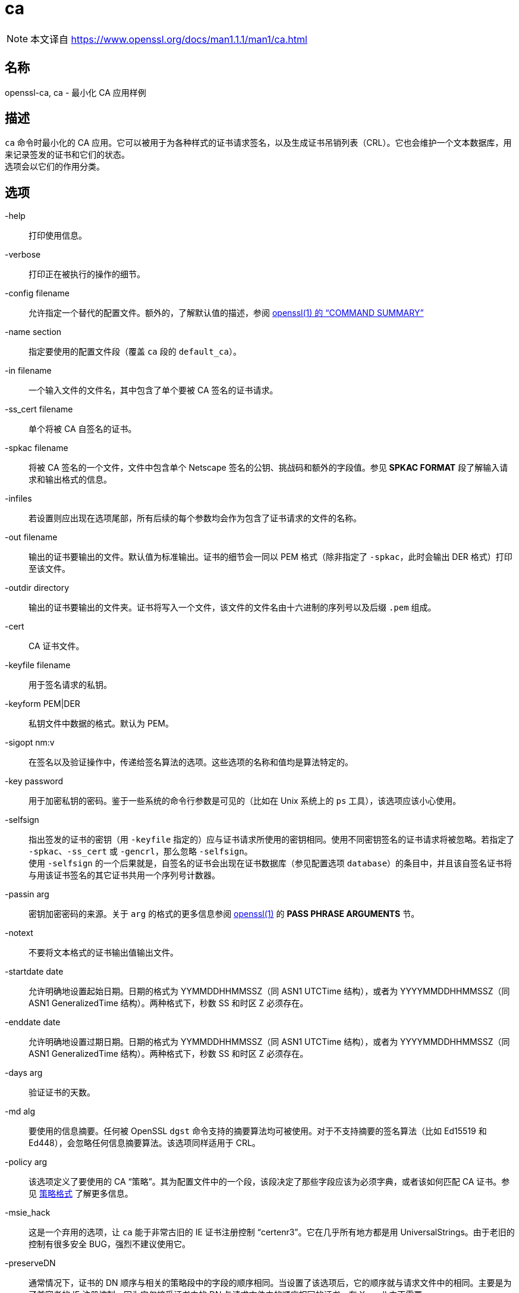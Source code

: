 = ca
:x509v3_config_man5: xref:86.1.1、x509v3 配置文件.adoc[x509v3_config(5)]
:openssl_man1: link:https://www.openssl.org/docs/man1.1.1/man1/openssl.html[openssl(1)]
:ca_man1: link:https://www.openssl.org/docs/man1.1.1/man1/ca.html[]

[NOTE]
====
本文译自 {ca_man1}
====

== 名称
openssl-ca, ca - 最小化 CA 应用样例

== 描述

`ca` 命令时最小化的 CA 应用。它可以被用于为各种样式的证书请求签名，以及生成证书吊销列表（CRL）。它也会维护一个文本数据库，用来记录签发的证书和它们的状态。 +
选项会以它们的作用分类。

== 选项

-help::
打印使用信息。

-verbose::
打印正在被执行的操作的细节。

-config filename::
允许指定一个替代的配置文件。额外的，了解默认值的描述，参阅 link:https://www.openssl.org/docs/man1.1.1/man1/openssl.html[openssl(1) 的 “COMMAND SUMMARY”]

-name section::
指定要使用的配置文件段（覆盖 `ca` 段的 `default_ca`）。

-in filename::
一个输入文件的文件名，其中包含了单个要被 CA 签名的证书请求。

-ss_cert filename::
单个将被 CA 自签名的证书。

-spkac filename::
将被 CA 签名的一个文件，文件中包含单个 Netscape 签名的公钥、挑战码和额外的字段值。参见 **SPKAC FORMAT** 段了解输入请求和输出格式的信息。

-infiles::
若设置则应出现在选项尾部，所有后续的每个参数均会作为包含了证书请求的文件的名称。

-out filename::
输出的证书要输出的文件。默认值为标准输出。证书的细节会一同以 PEM 格式（除非指定了 `-spkac`，此时会输出 DER 格式）打印至该文件。

-outdir directory::
输出的证书要输出的文件夹。证书将写入一个文件，该文件的文件名由十六进制的序列号以及后缀 `.pem` 组成。

-cert::
CA 证书文件。

-keyfile filename::
用于签名请求的私钥。

-keyform PEM|DER::
私钥文件中数据的格式。默认为 PEM。

-sigopt nm:v::
在签名以及验证操作中，传递给签名算法的选项。这些选项的名称和值均是算法特定的。

-key password::
用于加密私钥的密码。鉴于一些系统的命令行参数是可见的（比如在 Unix 系统上的 `ps` 工具），该选项应该小心使用。

-selfsign::
指出签发的证书的密钥（用 `-keyfile` 指定的）应与证书请求所使用的密钥相同。使用不同密钥签名的证书请求将被忽略。若指定了 `-spkac`、`-ss_cert` 或 `-gencrl`，那么忽略 `-selfsign`。 +
使用 `-selfsign` 的一个后果就是，自签名的证书会出现在证书数据库（参见配置选项 `database`）的条目中，并且该自签名证书将与用该证书签名的其它证书共用一个序列号计数器。

-passin arg::
密钥加密密码的来源。关于 `arg` 的格式的更多信息参阅 {openssl_man1} 的 **PASS PHRASE ARGUMENTS** 节。

-notext::
不要将文本格式的证书输出值输出文件。

-startdate date::
允许明确地设置起始日期。日期的格式为 YYMMDDHHMMSSZ（同 ASN1 UTCTime 结构），或者为 YYYYMMDDHHMMSSZ（同 ASN1 GeneralizedTime 结构）。两种格式下，秒数 SS 和时区 Z 必须存在。

-enddate date::
允许明确地设置过期日期。日期的格式为 YYMMDDHHMMSSZ（同 ASN1 UTCTime 结构），或者为 YYYYMMDDHHMMSSZ（同 ASN1 GeneralizedTime 结构）。两种格式下，秒数 SS 和时区 Z 必须存在。

-days arg::
验证证书的天数。

-md alg::
要使用的信息摘要。任何被 OpenSSL `dgst` 命令支持的摘要算法均可被使用。对于不支持摘要的签名算法（比如 Ed15519 和 Ed448），会忽略任何信息摘要算法。该选项同样适用于 CRL。

-policy arg::
该选项定义了要使用的 CA “策略”。其为配置文件中的一个段，该段决定了那些字段应该为必须字典，或者该如何匹配 CA 证书。参见 xref:_策略格式[] 了解更多信息。

-msie_hack::
这是一个弃用的选项，让 `ca` 能于非常古旧的 IE 证书注册控制 “certenr3”。它在几乎所有地方都是用 UniversalStrings。由于老旧的控制有很多安全 BUG，强烈不建议使用它。

-preserveDN::
通常情况下，证书的 DN 顺序与相关的策略段中的字段的顺序相同。当设置了该选项后，它的顺序就与请求文件中的相同。主要是为了兼容老的 IE 注册控制，因为它仅接受证书中的 DN 与请求文件中的顺序相同的证书。在 Xenroll 中不需要。

-noemailDN::
若请求 DN 中包含 EMAIL 字段，那么证书的 DN 可以包含该字段，但是，仅将电子邮件放置在证书的 altName 扩展中是更好的策略。当设置了该选项后，EMAIL 字段会从证书主体中移除，并仅会被设置在最终会出现的扩展中。可以在配置文件中使用 `email_in_dn` 关键字来启用该行为。

-batch::
设置为批量操作模式。在该模式下不会提出任何问题，全部的证书都会被自动认证。

-extensions sections::
当签发证书时，配置文件中包含了证书扩展的段会被追加（默认为 x509_extensions，除非使用了 `-extfile` 选项）。若不存在扩展段，那么创建 V1 证书。若存在扩展段（即便它是空的），也会创建 V3 证书。参见 {x509v3_config_man5} 手册了解扩展节的格式详情。

-extfile file::
一个额外的配置文件，用来读取证书扩展（除非同时指定 `-extensions` 选项，否则使用默认段）。

-engine id::
指定一个（以唯一的 `id` 字符串确定的）引擎，让 `x509` 尝试获得指定引擎的可用参考，若需要也会初始化它。该引擎会设置为所有可用算法的默认引擎。

-subj arg::
取代请求给出的主体名。arg 必须格式为 _/type0=value0/type1=value1/type2=..._。关键字可以用反斜线 `\` 转义，白空格会被保留。允许空值，但对应的类型不会包含在结果证书中。

-utf8::
字段的值将作为 UTF8 字符串解码，默用 ASCII 方式解码。这表示字段值，无论来自终端或者来自配置文件，必须是有效的 UTF8 字符串。

-create_serial::
如果从配置文件中指定的文本文件中读取序列号失败了，指定该选项会创建一个新的随机序列号，作为下次使用的序列号。要获得一个随机序列号，应该使用 `-rand_serial`；该选项仅应该被用于简单的错误恢复。

-rand_serial::
生成一个大随机数作为序列号。它覆盖任何使用序列号文件的选项或配置。

-multivalue-rdn::
该选项导致 `-subj` 参数以支持完整多值 RDN 的方式被解析。举例：
+
[source, openssl.cnf]
----
/DC=org/DC=OpenSSL/DC=users/UID=123456+CN=John Doe
----
+
若不使用 `-multi-rdn`，那么 UID 的值为 `123456+CN=John Doe`。

-rand file...::
指定单个或多个文件，包含随机数据，作为随机数生成器的种子。指定多个文件时，文件名之间用操作系统特定的分隔符加以区分。Windows 上用分号 `;`，OpenVMS 上用逗号 `,`，其它系统用 `:`。

[-writerand file]::
将随机信息输出至指定的文件中。可在 `-rand` 参数后使用。

== 证书吊销列表（CRL）选项

-gencrl::
该选项通过索引文件中的信息生成一个 CRL。

-crldays num::
距离下次 CRL 到期的天数。也就是基于当前时间和到期天数算的的 `CRL nextUpdate` 字段。

-crlhours num::
距离下次 CRL 到期的小时数。

-revoke filename::
要吊销的证书所在的文件。

-valid filename::
要追加 Valid 证书条目的证书所在的文件名。

-status serial::
显示以序列号指定的证书的吊销状态，并退出。

-updatedb::
更新数据库索引，移除过期证书。

-crl_reasopm reason::
吊销原因，_reason_ 为这些值之一：`unspecified`、`keyCompromise`、`CACompromise`、`affiliationChanged`、`superseded`、`cessationOfOperation`、`certificateHold`、`removeFromCRL`。对 _reason_ 的匹配是大小写敏感的。设置任何吊销原因会生成 CRL V2。 +
实际上，`removeFromCRL` 并不是非常有用，因为它仅用于差量 CRL（delta CRL），而当前并没有实现。

-crl_hold instruction::
将 CRL 吊销原因码设置为 `certificateHold`，将保留指令（hold instruction）设置为 _instruction_，该值必须为一个 OID。虽然可以使用任何 OID，但通常情况下，仅会使用 `holdInstructionNone`、`holdInstructionCallIssuer`、`holdInstructionReject`。

-crl_compromise time::
将吊销原因设置为 `keyCompromise`，将妥协时间设置为 _time_。_time_ 应为 GeneralizedTime 格式，也就是 YYYYMMDDHHMMSSZ。

-crl_CA_compromise time::
同 **crl_compromise**，但将吊销原因设置为 `CACompromise`。

-crlexts section::
配置文件的该段中具有要包含的 CRL 扩展。若未出现 CRL 扩展段，那么创建 V1 CRL，若出现了 CRL 扩展段（即便为空），也会创建 V2 CRL。由 CRL 扩展定义的是 CRL 扩展（CRL extension），**而非** CRL 条目扩展(CRL entry extension)。应该注意的是，一些软件（比如 Netscape）不能处理 V2 CRL。参见 {x509v3_config_man5} 了解更多扩展段格式的细节。

== 配置文件选项

用于 **ca** 的选项的配置文件的段，依照下面的方法查找：若使用了 `-name` 命令行选项，则指明了要使用的段名。其他情况下，被使用的段的名称必须在配置文件的 `ca` 段（或配置文件的默认段）中的 `default_ca` 选项中指定。除了 `default_ca`，下述选项将从 `ca` 段直接读取：`RANDFILE`、`preserve`、`msie_hack`。其中 `RANDFILE` 是一个例外，这可能是一个 BUG，可能会在未来的版本中有所变化。 +
很多配置文件选项与命令行选项相同。当选项同时在配置文件和命令行中出现，则使用命令行的值。当一个选项被描述为强制项，那么它必须出现在配置文件中，否则会使用命令行的等价物（若出现的话）。

oid_file::
指定一个文件，包含额外的**对象标识符**（OBJECT IDENTIFIERS）。文件中的每行应该包含数字形式的对象标识符，一个白空格，接着是短名，一个白空格，最后是长名。

oid_section::
在配置文件中指定一个额外的节，该节用于包含额外的对象标识符。每行应该包含对象标识符的短名，后随一个等号 `=`，以及它的数字形式。使用该选项时，长名和短名是等价的。

new_certs_dir::
同 `-outdir` 命令行选项。它指定了新证书将被放置的目录。强制项。

certificate::
同 `-cert`。它给出了包含 CA 证书的文件。强制项。

private_key::
同 `-keyfile` 选项。文件包含 CA 证书的私钥。强制项。

RANDFILE::
在启动时，指定的文件会载入随机数生成器，在退出时，将向其中写入 256 字节的数据。它用于私钥的生成。

default_days::
同 `-days` 选项。证书认证的天数。

default_startdate::
同 `-startdate` 选项。证书认证的起始日期。若不设置则使用当前时间。

default_enddate::
同 `-enddate` 选项。该选项与 `default_days`（或等价的命令行）两者之一必须出现。

default_crl_hours defult_crl_days::
同 `-crlhours` 和 `-crldays` 选项。仅用于两个选项均未出现时。要生成一个 CRL，则两者之一必须出现。

default_md::
同 `-md` 选项。强制项，除了签名算法不要求摘要（比如 Ed5519 和 Ed448）

database::
要使用的文本数据库。强制项。该文件必须存在，即便初始情况下它可能为空。

unique_subject::
若值设置为 `yes`，数据库中有效的证书条目必须具有唯一的主体。若设置为 `no`，那么多个有效证书可能会具有完全相同的主体。默认值为 `yes`，用来与旧版（0.9.8 之前）的 OpenSSL 兼容。但是，要让 CA 证书的延展（roll-over）更加简单，建议将该值设置为 `no`，特别是与 `-selfsign` 命令行连用时。 +
注意，在有些情况下，创建不含任何主体的证书是有效的。在这种情况下，不具有主体的多个证书不被认为是重复的。

serial::
一个文本文件，其中包含了下一个被使用的十六进制表示的序列号。强制项。该文件必须存在，且包含一个有效的序列号。

crlnumber::
十六进制表示的要使用的下一个 CRL 数。仅当该文件存在时，crl 才会被插入 CRL 中。若该文件存在，它必须包含一个有效的 CRL 数。

x509_extensions::
同 `-extensions`。

crl_extensions::
同 `-crlexts`。

preserve::
同 `-preserveDN`

email_in_dn::
同 `-noemialDN`。若你想从证书的 DN 中移除 EMAIL 字段，那么将该值设置为 `no`。若不出现，则默认值为允许 EMAIL 字段出现在证书的 DN 中。

msie_hack::
同 `-msie_hack`。

policy::
同 `-policy`。强制项。参见 xref:_策略格式[策略格式] 节了解详情。

name_opt, cert_opt::
这些选项指定提示用户确认签名时所使用的显示证书详情的格式。所有被 **x509** 工具的 **-nameopt** 和 **-certopt** 开关支持的选项均可以在此处被使用，但 `no_signame` 和 `no_sigdump` 为永久选项，且不能被禁用（这是因为证书签名无法显示，因为在这个时间点上证书还没有被签名）。 +
为了方便，接受 `ca_default` 这个值，用来生成一个合理的输出。 +
若两个选项均不出现，则使用先前版本的 OpenSSL 中的格式。**强烈**不鼓励使用旧格式，因为它仅会显示 **policy** 段提及的字段，错误地处理多字节字符串类型，且不会显示扩展。

copy_extensions::
决定如何处理证书请求中的扩展。若设置为 `none` 或者不出现该选项，那么扩展被忽略，且不会被拷贝至证书中。若设置为 `copy`，那么任何没有预先出现在证书中的证书请求的扩展会被拷贝至证书中。若设置为 `copyall`，那么请求中的全部扩展都会被拷贝至证书中：若扩展已经出现在证书中，那么会先删除该扩展。首先参看 xref:_警告[警告] 节后再使用该参数。 +
该选项的主要用途时允许证书请求提供特定扩展的值，比如 subjectAltName。

== 策略格式

策略段包含一系列变量，这些变量与特定的 DN 字段对应。若值为 `match`，那么字段值必须匹配 CA 证书的相同值。若值为 `supplied` 那么它必须出现。若值为 `optional` 那么它可以出现。任何未提及的字段均会被静默地删除，除非使用了 `-preserveDN` 选项，不过，相较于期望的行为，这个行为不如说是一个副作用。

== SPKAC 格式

`-spkac` 命令行选项的输入是一个 Netscape 签名公钥和挑战码。它通常来自具有 **KEYGEN** 标签的 HTML 表单，该表单用于创建一个新的私钥。但是也可以通过 **spkac** 工具创建 SPKAC。 +
文件应该包含变量 SPKAC，其值应该设置未 SPKAC 的值，同时也要求作为名称值对的 DN 成分。如果你需要多次包含相同的成分，那么可以再它前面补充一个数字和一个点号 `.`。 +
当处理 SPKAC 格式时，若使用了 `-out` 标旗，输出格式为 DER；若输出为标准输出，或者使用了 `-outdir` 标旗，那么使用 PEM 格式。

== 案例

注意：这些案例假设已经建立了 `ca` 目录结构，且相关文件以及存在。这通常包括用 `req` 创建一个 CA 证书和私钥，一个序列号文件和一个空的索引文件，并将它们放置在相关的目录中。 +
要使用下方的案例配置文件，目录 `demoCA`、`demoCA/private`、`demoCA/newcerts` 应该被创建。CA 证书应该被拷贝为 `demoCA/cacert.pem`，与之对应的私钥拷贝为 `demoCA/private/cakey.pem`。一个文件 demoCA/serial 包含一个数，比如 `01`，以及一个空的索引文件 `demoCA/index.txt`。

签名一个证书请求：

[source, openssl.cnf]
----
openssl ca -in req.pem -out newcert.pem
----

用 CA 扩展，签名一个证书请求：

[source, openssl.cnf]
----
openssl ca -in req.pem -extensions v3_ca -out newcert.pem
----

生成一个 CRL

[source, openssl.cnf]
----
openssl ca -gencrl -out crl.pem
----

签名多个请求：

[source, openssl.cnf]
----
openssl ca -spkac spkac.txt
----

一个案例 SPKAC 文件（为了简洁，裁切了 SPKAC 行）：

[source, plaintext]
----
SPKAC=MIG0MGAwXDANBgkqhkiG9w0BAQEFAANLADBIAkEAn7PDhCeV/xIxUg8V70YRxK2A5
CN=Steve Test
emailAddress=steve@openssl.org
0.OU=OpenSSL Group
1.OU=Another Group
----

具有与 `ca` 相关段的样例配置文件：

[source, openssl.cnf]
----
[ ca ]
default_ca      = CA_default            # The default ca section

[ CA_default ]

dir            = ./demoCA              # top dir
database       = $dir/index.txt        # index file.
new_certs_dir  = $dir/newcerts         # new certs dir

certificate    = $dir/cacert.pem       # The CA cert
serial         = $dir/serial           # serial no file
#rand_serial    = yes                  # for random serial#'s
private_key    = $dir/private/cakey.pem# CA private key
RANDFILE       = $dir/private/.rand    # random number file

default_days   = 365                   # how long to certify for
default_crl_days= 30                   # how long before next CRL
default_md     = md5                   # md to use

policy         = policy_any            # default policy
email_in_dn    = no                    # Don't add the email into cert DN

name_opt       = ca_default            # Subject name display option
cert_opt       = ca_default            # Certificate display option
copy_extensions = none                 # Don't copy extensions from request

[ policy_any ]
countryName            = supplied
stateOrProvinceName    = optional
organizationName       = optional
organizationalUnitName = optional
commonName             = supplied
emailAddress           = optional
----

== 文件

注意：文件的位置可以通过下面的方法改变：编译时选项、配置文件条目、环境变量、或者命令行选项。下面的值表示默认值。

[source, plaintext]
----
/usr/local/ssl/lib/openssl.cnf - master configuration file
./demoCA                       - main CA directory
./demoCA/cacert.pem            - CA certificate
./demoCA/private/cakey.pem     - CA private key
./demoCA/serial                - CA serial number file
./demoCA/serial.old            - CA serial number backup file
./demoCA/index.txt             - CA text database file
./demoCA/index.txt.old         - CA text database backup file
./demoCA/certs                 - certificate output file
./demoCA/.rnd                  - CA random seed information
----

== 限制

参见 {ca_man1}

== BUGS

参见 {ca_man1}

== 警告

参见 {ca_man1}

== 历史

参见 {ca_man1}

== 参见

参见 {ca_man1}

== 版权

参见 {ca_man1}
